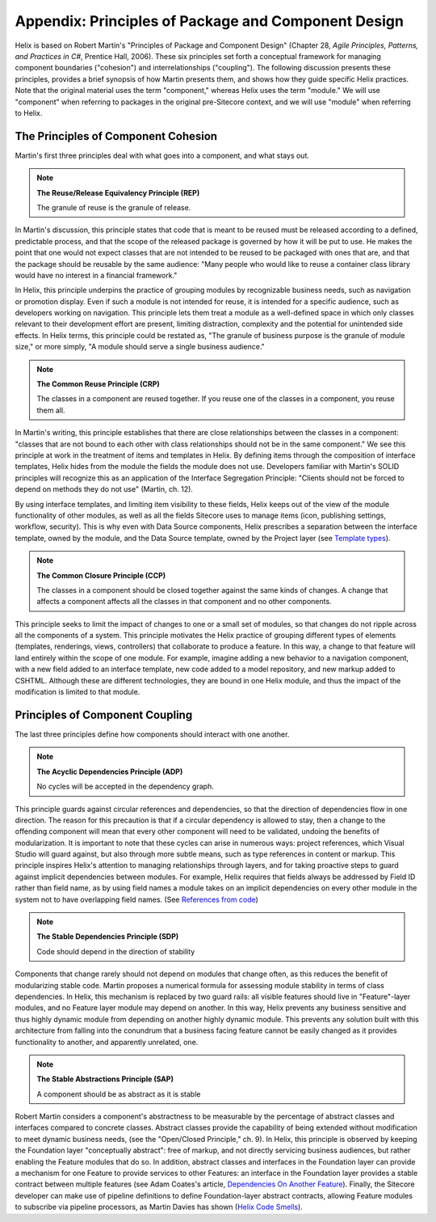 Appendix: Principles of Package and Component Design
====================================================

Helix is based on Robert Martin's "Principles of Package and Component Design" 
(Chapter 28,  *Agile Principles, Patterns, and Practices in C#*, Prentice Hall, 2006). 
These six principles set forth a conceptual framework for managing component boundaries ("cohesion") and interrelationships ("coupling").
The following discussion presents these principles, provides a brief synopsis of how Martin presents them, and shows how they guide
specific Helix practices.  Note that the original material uses the term "component," whereas Helix uses the term "module." We will use
"component" when referring to packages in the original pre-Sitecore context, and we will use "module" when referring to Helix.

The Principles of Component Cohesion
------------------------------------
Martin's first three principles deal with what goes into a component, and what stays out.

.. note::

    **The Reuse/Release Equivalency Principle (REP)**

    The granule of reuse is the granule of release.
 
In Martin's discussion, this principle states that code that is meant to 
be reused must be released according to a defined, predictable process, 
and that the scope of the released package is governed by how it will 
be put to use. He makes the point that one would not expect classes 
that are not intended to be reused to be packaged with ones that are, and
that the package should be reusable by the same audience: "Many people who would 
like to reuse a container class library would have no interest in a financial
framework."

In Helix, this principle underpins the practice of grouping modules by 
recognizable business needs, such as navigation or promotion display. Even 
if such a module is not intended for reuse, it is intended for a specific
audience, such as developers working on navigation. This principle lets them
treat a module as a well-defined space in which only classes relevant to their
development effort are present, limiting distraction, complexity and the 
potential for unintended side effects. In Helix terms, this principle could
be restated as, "The granule of business purpose is the granule of module size,"
or more simply, "A module should serve a single business audience."

.. note::

    **The Common Reuse Principle (CRP)**

    The classes in a component are reused together. If you reuse one of the
    classes in a component, you reuse them all.

In Martin's writing, this principle establishes that there are close relationships
between the classes in a component: "classes that are not bound to each other with 
class relationships should not be in the same component."  We see this principle at work
in the treatment of items and templates in Helix. By defining items through the
composition of interface templates, Helix hides from the module the fields the 
module does not use. Developers familiar with Martin's SOLID principles will
recognize this as an application of the Interface Segregation Principle: "Clients 
should not be forced to depend on methods they do not use" (Martin, ch. 12).

By using interface templates, and limiting item visibility to these fields, Helix 
keeps out of the view of the module functionality of other modules, as well as all the
fields Sitecore uses to manage items (icon, publishing settings, workflow, 
security). This is why even with Data Source components, Helix prescribes a separation
between the interface template, owned by the module, and the Data Source template, 
owned by the Project layer (see `Template types`_).

.. _Template types: principles/templates/template-types.html

.. note::
 
    **The Common Closure Principle (CCP)**

    The classes in a component should be closed together against the same 
    kinds of changes. A change that affects a component affects all the 
    classes in that component and no other components.

This principle seeks to limit the impact of changes to one or a small set of 
modules, so that changes do not ripple across all the components of a system. 
This principle motivates the Helix practice of grouping different types of elements
(templates, renderings, views, controllers) that collaborate to produce a feature.
In this way, a change to that feature will land entirely within the scope of one
module. For example, imagine adding a new behavior to a navigation component, 
with a new field added to an interface template, new code added to a model repository,
and new markup added to CSHTML. Although these are different technologies, they are 
bound in one Helix module, and thus the impact of the modification is limited to 
that module. 

Principles of Component Coupling
--------------------------------
The last three principles define how components should interact with one another.

.. note::

  **The Acyclic Dependencies Principle (ADP)**
  
  No cycles will be accepted in the dependency graph.

This principle guards against circular references and dependencies, so that the direction of 
dependencies flow in one direction.  The reason for this precaution is that if a circular 
dependency is allowed to stay, then a change to the offending component will mean that every other 
component will need to be validated,  undoing the benefits of modularization.  
It is important to note that these cycles can arise in 
numerous ways: project references, which Visual Studio will guard against, but also through 
more subtle means, such as type references in content or markup. This principle inspires Helix's attention
to managing relationships through layers, and for taking proactive steps to guard against implicit
dependencies between modules. For example, Helix requires that fields always be addressed by Field ID 
rather than field name, as by using field names a module takes on an implicit dependencies on 
every other module in the system not to have overlapping field names. (See `References from code`_)

.. _References from Code: principles/templates/references.html

.. note::

  **The Stable Dependencies Principle (SDP)**
  
  Code should depend in the direction of stability

Components that change rarely should not depend on modules that change often, as this reduces the benefit of 
modularizing stable code. Martin proposes a numerical formula for assessing module stability in terms of class
dependencies. In Helix, this mechanism is replaced by two guard rails: all visible features should live in "Feature"-layer 
modules, and no Feature layer module may depend on another. In this way, Helix prevents any business sensitive
and thus highly dynamic module from depending on another highly dynamic module. This prevents any solution built with this 
architecture from falling into the conundrum that a business facing feature cannot be easily changed as it provides 
functionality to another, and apparently unrelated, one.

.. note::

  **The Stable Abstractions Principle (SAP)**

  A component should be as abstract as it is stable

Robert Martin considers a component's abstractness to be measurable by the percentage of abstract classes and interfaces compared to concrete classes. Abstract classes provide the capability of being extended without modification to meet dynamic business needs, (see the "Open/Closed Principle," ch. 9).  
In Helix, this principle is observed by keeping the Foundation layer "conceptually abstract": free of markup, and not directly
servicing business audiences, but rather enabling the Feature modules that do so.  In addition, abstract classes and interfaces 
in the Foundation layer can provide a mechanism for one Feature to provide services to other Features: an interface in 
the Foundation layer provides a stable contract between multiple features (see Adam Coates's article, `Dependencies On Another Feature`_). 
Finally, the Sitecore developer can make use of pipeline definitions to define Foundation-layer abstract contracts, 
allowing Feature modules to subscribe via pipeline processors, as Martin Davies has shown (`Helix Code Smells`_).  

.. _Dependencies On Another Feature: https://blog.coates.dk/2017/04/18/sitecore-helix-modules-that-need-to-reference-another-module-in-the-same-layer-part-1/
.. _Helix Code Smells: http://www.bekagool.com/news-and-insights/code-smells/